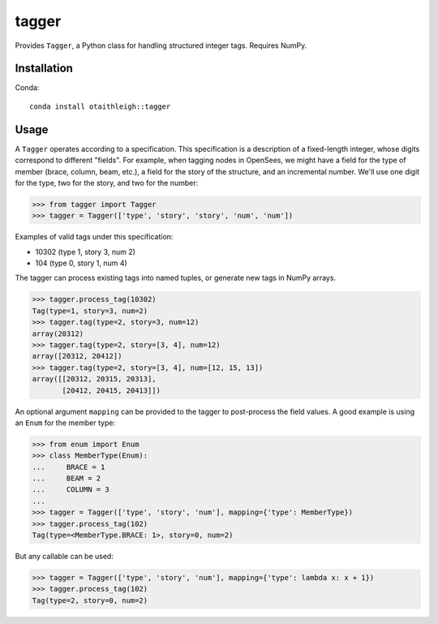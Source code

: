 tagger
++++++

Provides ``Tagger``, a Python class for handling structured integer tags.
Requires NumPy.

Installation
============

Conda::

    conda install otaithleigh::tagger

Usage
=====

A ``Tagger`` operates according to a specification. This specification is a
description of a fixed-length integer, whose digits correspond to different
"fields". For example, when tagging nodes in OpenSees, we might have a field for
the type of member (brace, column, beam, etc.), a field for the story of the
structure, and an incremental number. We'll use one digit for the type, two for
the story, and two for the number:

>>> from tagger import Tagger
>>> tagger = Tagger(['type', 'story', 'story', 'num', 'num'])

Examples of valid tags under this specification:

- 10302 (type 1, story 3, num 2)
- 104 (type 0, story 1, num 4)

The tagger can process existing tags into named tuples, or generate new tags in
NumPy arrays.

>>> tagger.process_tag(10302)
Tag(type=1, story=3, num=2)
>>> tagger.tag(type=2, story=3, num=12)
array(20312)
>>> tagger.tag(type=2, story=[3, 4], num=12)
array([20312, 20412])
>>> tagger.tag(type=2, story=[3, 4], num=[12, 15, 13])
array([[20312, 20315, 20313],
       [20412, 20415, 20413]])

An optional argument ``mapping`` can be provided to the tagger to post-process
the field values. A good example is using an ``Enum`` for the member type:

>>> from enum import Enum
>>> class MemberType(Enum):
...     BRACE = 1
...     BEAM = 2
...     COLUMN = 3
...
>>> tagger = Tagger(['type', 'story', 'num'], mapping={'type': MemberType})
>>> tagger.process_tag(102)
Tag(type=<MemberType.BRACE: 1>, story=0, num=2)

But any callable can be used:

>>> tagger = Tagger(['type', 'story', 'num'], mapping={'type': lambda x: x + 1})
>>> tagger.process_tag(102)
Tag(type=2, story=0, num=2)
